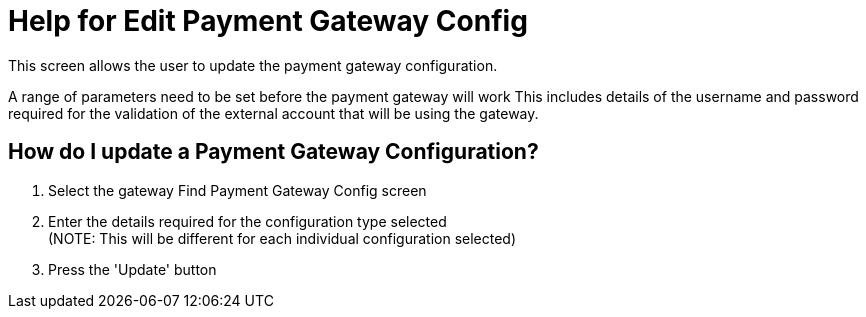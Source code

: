 ////
Licensed to the Apache Software Foundation (ASF) under one
or more contributor license agreements.  See the NOTICE file
distributed with this work for additional information
regarding copyright ownership.  The ASF licenses this file
to you under the Apache License, Version 2.0 (the
"License"); you may not use this file except in compliance
with the License.  You may obtain a copy of the License at

http://www.apache.org/licenses/LICENSE-2.0

Unless required by applicable law or agreed to in writing,
software distributed under the License is distributed on an
"AS IS" BASIS, WITHOUT WARRANTIES OR CONDITIONS OF ANY
KIND, either express or implied.  See the License for the
specific language governing permissions and limitations
under the License.
////

= Help for Edit Payment Gateway Config
This screen allows the user to update the payment gateway configuration.

A range of parameters need to be set before the payment gateway will work This includes details of the username and password
required for the validation of the external account that will be using the gateway.

== How do I update a Payment Gateway Configuration?
. Select the gateway Find Payment Gateway Config screen
. Enter the details required for the configuration type selected +
  (NOTE: This will be different for each individual configuration selected)
. Press the 'Update' button
